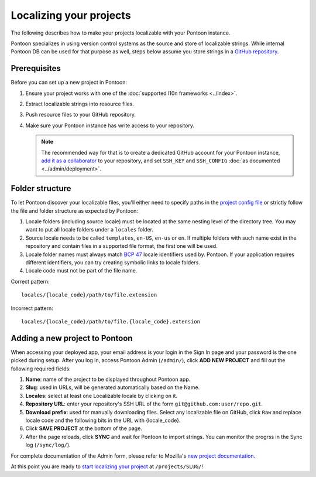 Localizing your projects
========================

The following describes how to make your projects localizable with your Pontoon
instance.

Pontoon specializes in using version control systems as the source and store of
localizable strings. While internal Pontoon DB can be used for that purpose as
well, steps below assume you store strings in a `GitHub repository`_.

Prerequisites
-------------
Before you can set up a new project in Pontoon:

1. Ensure your project works with one of the :doc:`supported l10n frameworks <../index>`.
2. Extract localizable strings into resource files.
3. Push resource files to your GitHub repository.
4. Make sure your Pontoon instance has write access to your repository.

   .. Note::

        The recommended way for that is to create a dedicated GitHub account
        for your Pontoon instance, `add it as a collaborator`_ to your
        repository, and set ``SSH_KEY`` and ``SSH_CONFIG`` :doc:`as documented <../admin/deployment>`.

.. _GitHub repository: https://help.github.com/en/articles/create-a-repo
.. _add it as a collaborator: https://help.github.com/en/articles/inviting-collaborators-to-a-personal-repository

Folder structure
----------------

To let Pontoon discover your localizable files, you'll either need to specify
paths in the `project config file`_ or strictly follow the file and folder
structure as expected by Pontoon:

1. Locale folders (including source locale) must be located at the same nesting
   level of the directory tree. You may want to put all locale folders under a
   ``locales`` folder.
2. Source locale needs to be called ``templates``, ``en-US``, ``en-us`` or
   ``en``. If multiple folders with such name exist in the repository and
   contain files in a supported file format, the first one will be used.
3. Locale folder names must always match `BCP 47`_ locale identifiers used by.
   Pontoon. If your application requires different identifiers, you can try
   creating symbolic links to locale folders.
4. Locale code must not be part of the file name.

Correct pattern::

    locales/{locale_code}/path/to/file.extension

Incorrect pattern::

    locales/{locale_code}/path/to/file.{locale_code}.extension

.. _project config file: https://moz-l10n-config.readthedocs.io/en/latest/fileformat.html
.. _BCP 47: https://en.wikipedia.org/wiki/IETF_language_tag

Adding a new project to Pontoon
-------------------------------
When accessing your deployed app, your email address is your login in the Sign
In page and your password is the one picked during setup. After you log in,
access Pontoon Admin (``/admin/``), click **ADD NEW PROJECT** and fill out the
following required fields:

1. **Name**: name of the project to be displayed throughout Pontoon app.
2. **Slug**: used in URLs, will be generated automatically based on the Name.
3. **Locales**: select at least one Localizable locale by clicking on it.
4. **Repository URL**: enter your repository's SSH URL of the form
   ``git@github.com:user/repo.git``.
5. **Download prefix**: used for manually downloading files. Select any
   localizable file on GitHub, click ``Raw`` and replace locale code and the
   following bits in the URL with {locale_code}.
6. Click **SAVE PROJECT** at the bottom of the page.
7. After the page reloads, click **SYNC** and wait for Pontoon to import
   strings. You can monitor the progrss in the Sync log (``/sync/log/``).

For complete documentation of the Admin form, please refer to Mozilla's
`new project documentation`_.

At this point you are ready to `start localizing your project`_ at
``/projects/SLUG/``!

.. _new project documentation: https://mozilla-l10n.github.io/documentation/tools/pontoon/adding_new_project.html
.. _start localizing your project: https://mozilla-l10n.github.io/localizer-documentation/tools/pontoon/

